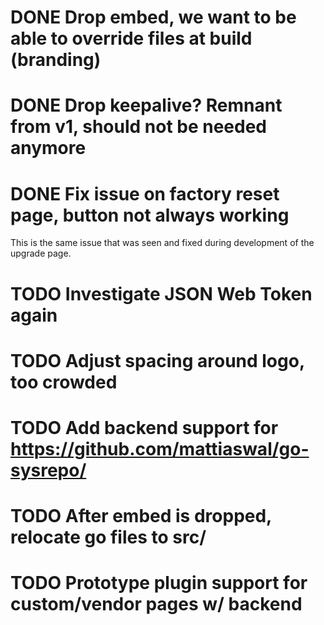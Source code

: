 * DONE Drop embed, we want to be able to override files at build (branding)
* DONE Drop keepalive?  Remnant from v1, should not be needed anymore
* DONE Fix issue on factory reset page, button not always working

This is the same issue that was seen and fixed during development of the
upgrade page.

* TODO Investigate JSON Web Token again
* TODO Adjust spacing around logo, too crowded
* TODO Add backend support for https://github.com/mattiaswal/go-sysrepo/
* TODO After embed is dropped, relocate go files to src/
* TODO Prototype plugin support for custom/vendor pages w/ backend
